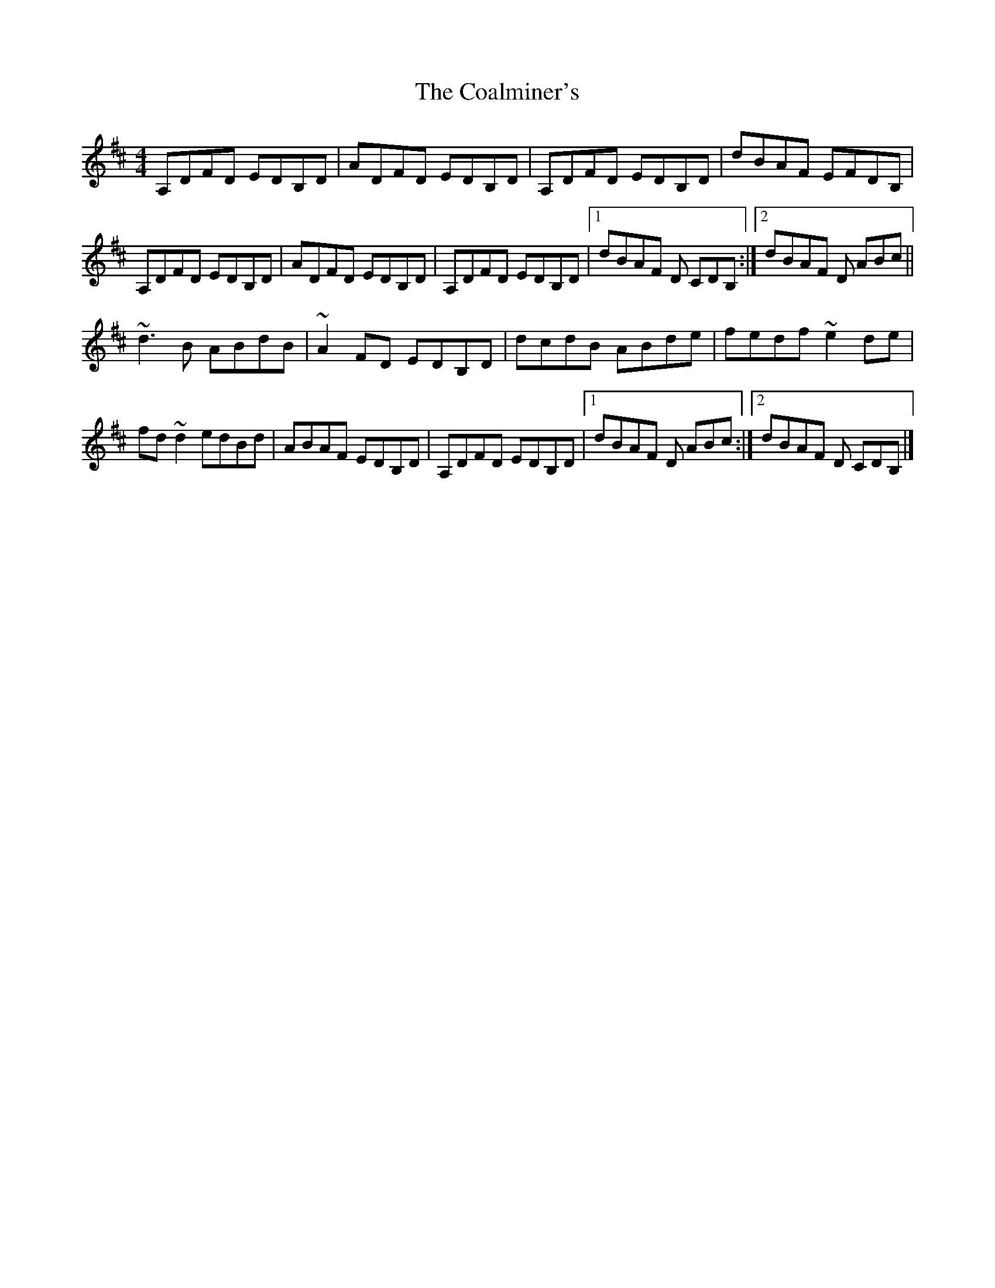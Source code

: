 X: 9
T: Coalminer's, The
Z: GaryAMartin
S: https://thesession.org/tunes/1617#setting28203
R: reel
M: 4/4
L: 1/8
K: Dmaj
A,DFD EDB,D|ADFD EDB,D|A,DFD EDB,D|dBAF EFDB,|
A,DFD EDB,D|ADFD EDB,D|A,DFD EDB,D|[1 dBAF D CDB,:|[2 dBAF D ABc||
~d3B ABdB|~A2 FD EDB,D|dcdB ABde|fedf ~e2de|
fd~d2 edBd|ABAF EDB,D|A,DFD EDB,D|[1 dBAF D ABc:|[2 dBAF D CDB,|]
